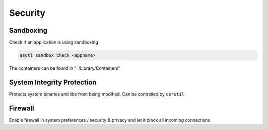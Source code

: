 ########
Security
########

Sandboxing
==========

Check if an application is using sandboxing

.. code-block:: bash

  asctl sandbox check <appname>

The containers can be found in "˜/Library/Containers"


System Integrity Protection
===========================

Protects system binaries and libs from being modified.
Can be controlled by ``csrutil``


Firewall
========

Enable firewall in system preferences / security & privacy and let it block all incoming connections
